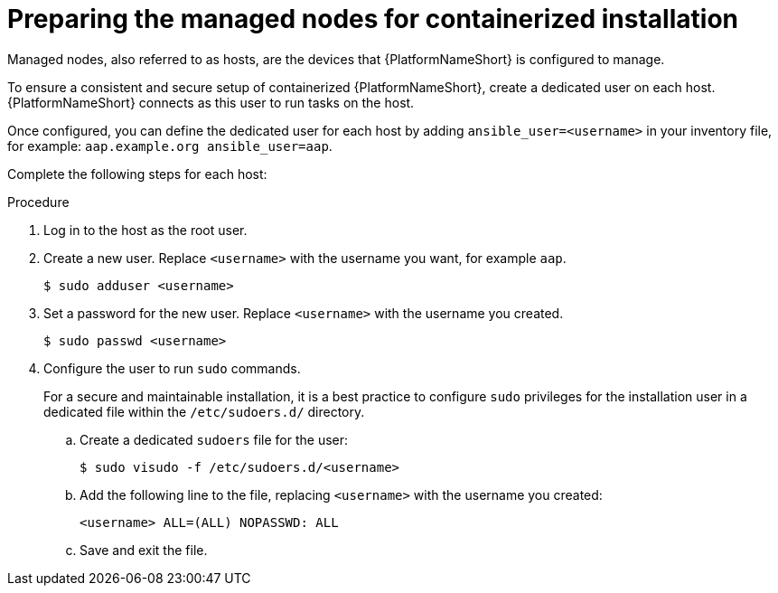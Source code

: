 :_mod-docs-content-type: PROCEDURE

[id="preparing-the-managed-nodes-for-containerized-installation"]

= Preparing the managed nodes for containerized installation

[role="_abstract"]
Managed nodes, also referred to as hosts, are the devices that {PlatformNameShort} is configured to manage.

To ensure a consistent and secure setup of containerized {PlatformNameShort}, create a dedicated user on each host. {PlatformNameShort} connects as this user to run tasks on the host.

Once configured, you can define the dedicated user for each host by adding `ansible_user=<username>` in your inventory file, for example: `aap.example.org ansible_user=aap`.

Complete the following steps for each host:

.Procedure

. Log in to the host as the root user.
. Create a new user. Replace `<username>` with the username you want, for example `aap`.
+
----
$ sudo adduser <username>
----
+
. Set a password for the new user. Replace `<username>` with the username you created.
+
----
$ sudo passwd <username>
----
+
. Configure the user to run `sudo` commands.
+
For a secure and maintainable installation, it is a best practice to configure `sudo` privileges for the installation user in a dedicated file within the `/etc/sudoers.d/` directory.
+
.. Create a dedicated `sudoers` file for the user:
+
----
$ sudo visudo -f /etc/sudoers.d/<username>
----
+
.. Add the following line to the file, replacing `<username>` with the username you created:
+
----
<username> ALL=(ALL) NOPASSWD: ALL
----
+
.. Save and exit the file.
